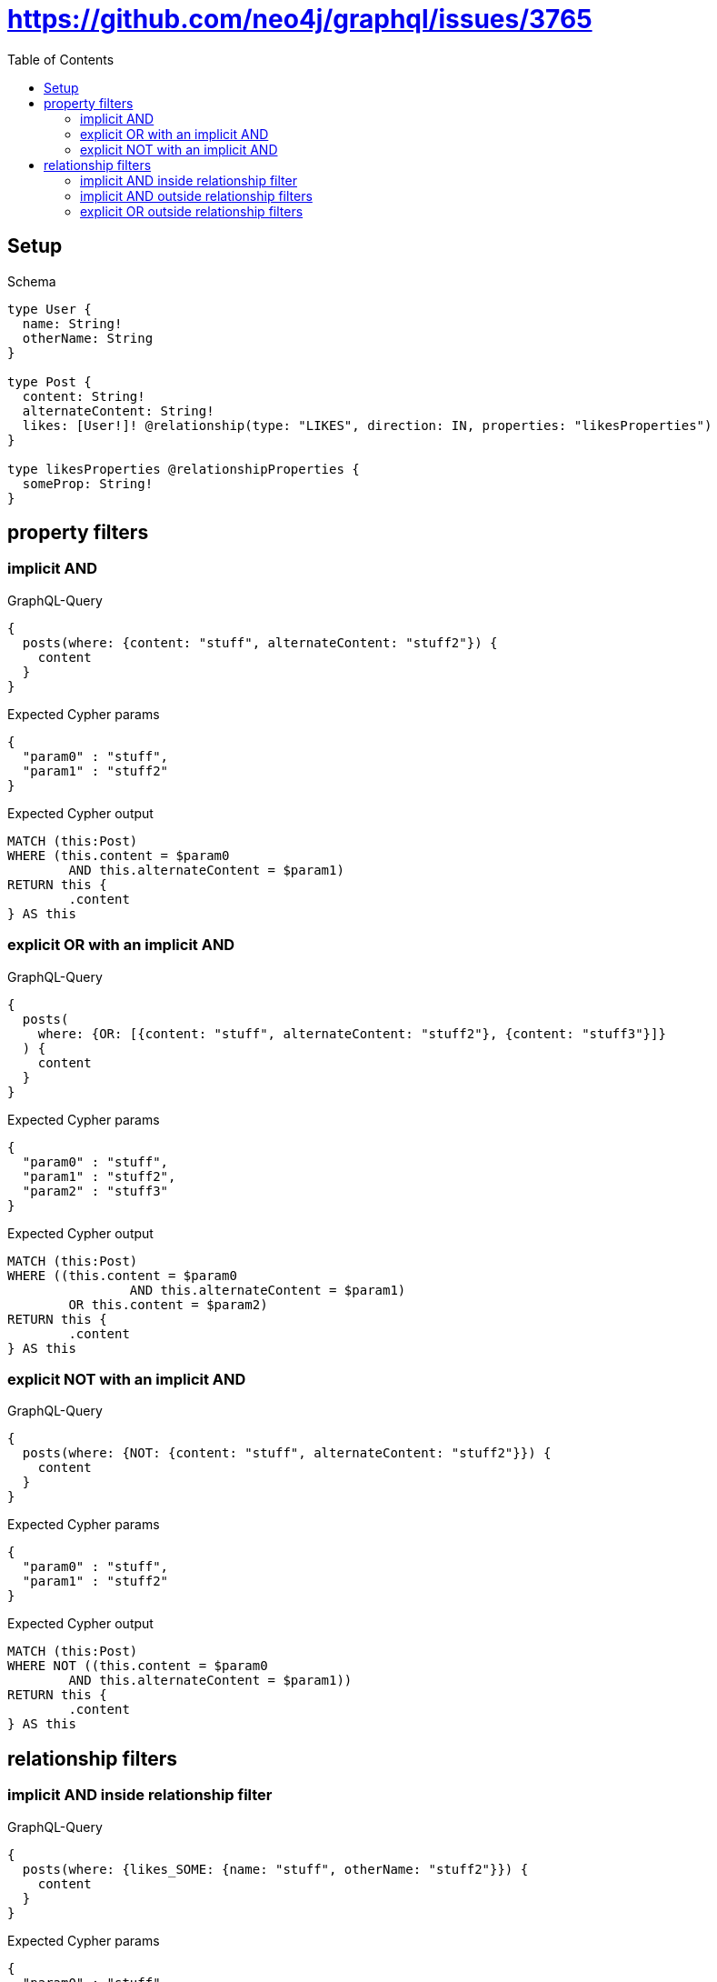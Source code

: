 :toc:
:toclevels: 42

= https://github.com/neo4j/graphql/issues/3765

== Setup

.Schema
[source,graphql,schema=true]
----
type User {
  name: String!
  otherName: String
}

type Post {
  content: String!
  alternateContent: String!
  likes: [User!]! @relationship(type: "LIKES", direction: IN, properties: "likesProperties")
}

type likesProperties @relationshipProperties {
  someProp: String!
}
----

== property filters

=== implicit AND

.GraphQL-Query
[source,graphql,request=true]
----
{
  posts(where: {content: "stuff", alternateContent: "stuff2"}) {
    content
  }
}
----

.Expected Cypher params
[source,json]
----
{
  "param0" : "stuff",
  "param1" : "stuff2"
}
----

.Expected Cypher output
[source,cypher]
----
MATCH (this:Post)
WHERE (this.content = $param0
	AND this.alternateContent = $param1)
RETURN this {
	.content
} AS this
----

=== explicit OR with an implicit AND

.GraphQL-Query
[source,graphql,request=true]
----
{
  posts(
    where: {OR: [{content: "stuff", alternateContent: "stuff2"}, {content: "stuff3"}]}
  ) {
    content
  }
}
----

.Expected Cypher params
[source,json]
----
{
  "param0" : "stuff",
  "param1" : "stuff2",
  "param2" : "stuff3"
}
----

.Expected Cypher output
[source,cypher]
----
MATCH (this:Post)
WHERE ((this.content = $param0
		AND this.alternateContent = $param1)
	OR this.content = $param2)
RETURN this {
	.content
} AS this
----

=== explicit NOT with an implicit AND

.GraphQL-Query
[source,graphql,request=true]
----
{
  posts(where: {NOT: {content: "stuff", alternateContent: "stuff2"}}) {
    content
  }
}
----

.Expected Cypher params
[source,json]
----
{
  "param0" : "stuff",
  "param1" : "stuff2"
}
----

.Expected Cypher output
[source,cypher]
----
MATCH (this:Post)
WHERE NOT ((this.content = $param0
	AND this.alternateContent = $param1))
RETURN this {
	.content
} AS this
----

== relationship filters

=== implicit AND  inside relationship filter

.GraphQL-Query
[source,graphql,request=true]
----
{
  posts(where: {likes_SOME: {name: "stuff", otherName: "stuff2"}}) {
    content
  }
}
----

.Expected Cypher params
[source,json]
----
{
  "param0" : "stuff",
  "param1" : "stuff2"
}
----

.Expected Cypher output
[source,cypher]
----
MATCH (this:Post)
WHERE EXISTS {
	MATCH (this0:User)-[:LIKES]->(this)
	WHERE (this0.name = $param0
		AND this0.otherName = $param1)
}
RETURN this {
	.content
} AS this
----

=== implicit AND outside relationship filters

.GraphQL-Query
[source,graphql,request=true]
----
{
  posts(where: {likes_SOME: {name: "stuff"}, likes_ALL: {otherName: "stuff2"}}) {
    content
  }
}
----

.Expected Cypher params
[source,json]
----
{
  "param0" : "stuff2",
  "param1" : "stuff"
}
----

.Expected Cypher output
[source,cypher]
----
MATCH (this:Post)
WHERE (EXISTS {
		MATCH (this0:User)-[:LIKES]->(this)
		WHERE this0.otherName = $param0
	}
	AND NOT (EXISTS {
		MATCH (this0:User)-[:LIKES]->(this)
		WHERE NOT (this0.otherName = $param0)
	})
	AND EXISTS {
		MATCH (this1:User)-[:LIKES]->(this)
		WHERE this1.name = $param1
	})
RETURN this {
	.content
} AS this
----

=== explicit OR outside relationship filters

.GraphQL-Query
[source,graphql,request=true]
----
{
  posts(
    where: {OR: [{likes_SOME: {name: "stuff"}}, {likes_ALL: {otherName: "stuff2"}}, {likes_SOME: {otherName: "stuff3"}}]}
  ) {
    content
  }
}
----

.Expected Cypher params
[source,json]
----
{
  "param0" : "stuff",
  "param1" : "stuff2",
  "param2" : "stuff3"
}
----

.Expected Cypher output
[source,cypher]
----
MATCH (this:Post)
WHERE (EXISTS {
		MATCH (this0:User)-[:LIKES]->(this)
		WHERE this0.name = $param0
	}
	OR (EXISTS {
			MATCH (this1:User)-[:LIKES]->(this)
			WHERE this1.otherName = $param1
		}
		AND NOT (EXISTS {
			MATCH (this1:User)-[:LIKES]->(this)
			WHERE NOT (this1.otherName = $param1)
		}))
	OR EXISTS {
		MATCH (this2:User)-[:LIKES]->(this)
		WHERE this2.otherName = $param2
	})
RETURN this {
	.content
} AS this
----
